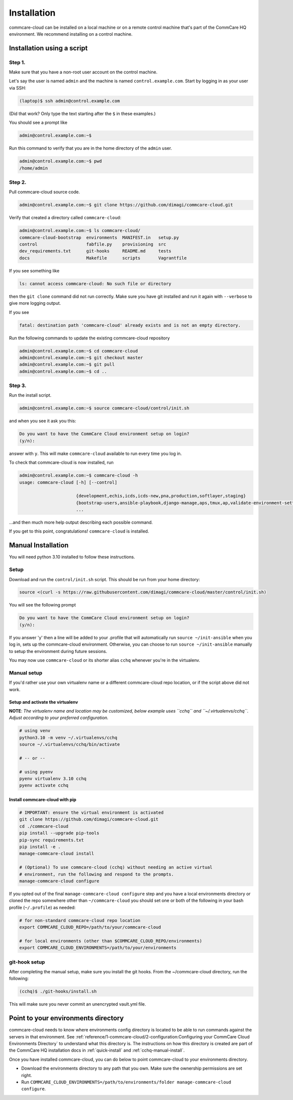 .. _cchq-installation:

Installation
============

commcare-cloud can be installed on a local machine or on a remote control machine that's part of the CommCare HQ environment. We recommend installing on a control machine.

Installation using a script
---------------------------

Step 1.
^^^^^^^

Make sure that you have a non-root user account on the control machine.

Let's say the user is named ``admin`` and the machine
is named ``control.example.com``. Start by logging in as your user via SSH:

.. code-block:: bash

   (laptop)$ ssh admin@control.example.com

(Did that work? Only type the text starting after the ``$`` in these examples.)

You should see a prompt like

.. code-block:: bash

   admin@control.example.com:~$

Run this command to verify that you are in the home directory of the ``admin`` user.

.. code-block:: bash

   admin@control.example.com:~$ pwd
   /home/admin

Step 2.
^^^^^^^

Pull commcare-cloud source code.

.. code-block:: bash

   admin@control.example.com:~$ git clone https://github.com/dimagi/commcare-cloud.git

Verify that created a directory called ``commcare-cloud``\ :

.. code-block:: bash

   admin@control.example.com:~$ ls commcare-cloud/
   commcare-cloud-bootstrap  environments  MANIFEST.in   setup.py
   control                   fabfile.py    provisioning  src
   dev_requirements.txt      git-hooks     README.md     tests
   docs                      Makefile      scripts       Vagrantfile

If you see something like

.. code-block:: bash

   ls: cannot access commcare-cloud: No such file or directory

then the ``git clone`` command did not run correctly.
Make sure you have git installed and run it again
with ``--verbose`` to give more logging output.

If you see

.. code-block:: bash

   fatal: destination path 'commcare-cloud' already exists and is not an empty directory.

Run the following commands to update the existing commcare-cloud repository

.. code-block:: bash

   admin@control.example.com:~$ cd commcare-cloud
   admin@control.example.com:~$ git checkout master
   admin@control.example.com:~$ git pull
   admin@control.example.com:~$ cd ..

Step 3.
^^^^^^^

Run the install script.

.. code-block:: bash

   admin@control.example.com:~$ source commcare-cloud/control/init.sh

and when you see it ask you this:

.. code-block:: bash

   Do you want to have the CommCare Cloud environment setup on login?
   (y/n):

answer with ``y``.
This will make ``commcare-cloud`` available to run every time you log in.

To check that commcare-cloud is now installed, run

.. code-block:: bash

   admin@control.example.com:~$ commcare-cloud -h
   usage: commcare-cloud [-h] [--control]

                         {development,echis,icds,icds-new,pna,production,softlayer,staging}
                         {bootstrap-users,ansible-playbook,django-manage,aps,tmux,ap,validate-environment-settings,deploy-stack,service,update-supervisor-confs,update-users,ping,migrate_couchdb,lookup,run-module,update-config,mosh,after-reboot,ssh,downtime,fab,update-local-known-hosts,migrate-couchdb,run-shell-command}
                         ...

...and then much more help output describing each possible command.


If you get to this point, congratulations! ``commcare-cloud`` is installed.

Manual Installation
-------------------

You will need python 3.10 installed to follow these instructions.


Setup
^^^^^

Download and run the ``control/init.sh`` script. This should be run from your home directory:

.. code-block::

   source <(curl -s https://raw.githubusercontent.com/dimagi/commcare-cloud/master/control/init.sh)

You will see the following prompt

.. code-block::

   Do you want to have the CommCare Cloud environment setup on login?
   (y/n):

If you answer 'y' then a line will be added to your .profile that will automatically run ``source ~/init-ansible``
when you log in, sets up the commcare-cloud environment.
Otherwise, you can choose to run ``source ~/init-ansible`` manually to setup the environment during future sessions.

You may now use ``commcare-cloud`` or its shorter alias ``cchq`` whenever you're in the virtualenv.

Manual setup
^^^^^^^^^^^^

If you'd rather use your own virtualenv name or a different commcare-cloud repo
location, or if the script above did not work.

Setup and activate the virtualenv
"""""""""""""""""""""""""""""""""

**NOTE**: *The virtualenv name and location may be customized, below example uses ``cchq``
and ``~/.virtualenvs/cchq``. Adjust according to your preferred configuration.*

.. code-block:: sh

   # using venv
   python3.10 -m venv ~/.virtualenvs/cchq
   source ~/.virtualenvs/cchq/bin/activate

   # -- or --

   # using pyenv
   pyenv virtualenv 3.10 cchq
   pyenv activate cchq


Install commcare-cloud with pip
"""""""""""""""""""""""""""""""

.. code-block:: sh

   # IMPORTANT: ensure the virtual environment is activated
   git clone https://github.com/dimagi/commcare-cloud.git
   cd ./commcare-cloud
   pip install --upgrade pip-tools
   pip-sync requirements.txt
   pip install -e .
   manage-commcare-cloud install

   # (Optional) To use commcare-cloud (cchq) without needing an active virtual
   # environment, run the following and respond to the prompts.
   manage-commcare-cloud configure

If you opted out of the final ``manage-commcare-cloud configure`` step and you
have a local environments directory or cloned the repo somewhere other than
``~/commcare-cloud`` you should set one or both of the following in your bash
profile (\ ``~/.profile``\ ) as needed:

.. code-block:: sh

   # for non-standard commcare-cloud repo location
   export COMMCARE_CLOUD_REPO=/path/to/your/commcare-cloud

   # for local environments (other than $COMMCARE_CLOUD_REPO/environments)
   export COMMCARE_CLOUD_ENVIRONMENTS=/path/to/your/environments

git-hook setup
^^^^^^^^^^^^^^

After completing the manual setup, make sure you install the git hooks.
From the ~/commcare-cloud directory, run the following:

.. code-block::

   (cchq)$ ./git-hooks/install.sh

This will make sure you never commit an unencrypted vault.yml file.


Point to your environments directory
------------------------------------

commcare-cloud needs to know where environments config directory is located to be able to run commands against the servers in that environment. See :ref:`reference/1-commcare-cloud/2-configuration:Configuring your CommCare Cloud Environments Directory` to understand what this directory is. The instructions on how this directory is created are part of the CommCare HQ installation docs in :ref:`quick-install` and :ref:`cchq-manual-install`.

Once you have installed commcare-cloud, you can do below to point commcare-cloud to your environments directory.

* Download the environments directory to any path that you own. Make sure the ownership permissions are set right.
* Run ``COMMCARE_CLOUD_ENVIRONMENTS=/path/to/environments/folder manage-commcare-cloud configure``.
